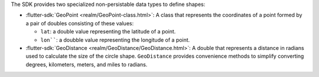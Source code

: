 The SDK provides two specialized non-persistable data types to define shapes:

- :flutter-sdk:`GeoPoint <realm/GeoPoint-class.html>`: A class that represents
  the coordinates of a point formed by a pair of doubles consisting of these
  values:
  
  - ``lat``: a double value representing the latitude of a point.
  - ``lon````: a doubble value representing the longitude of a point.
- :flutter-sdk:`GeoDistance <realm/GeoDistance/GeoDistance.html>`: A double
  that represents a distance in radians used to calculate the size of the
  circle shape. ``GeoDistance`` provides convenience methods to simplify
  converting degrees, kilometers, meters, and miles to radians.
